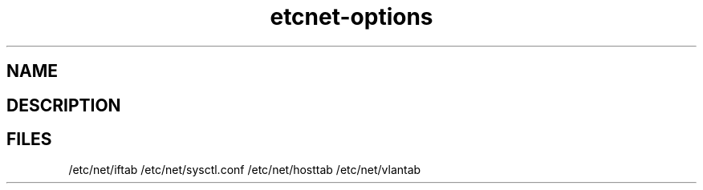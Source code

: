 .TH "etcnet-options" "5" "0.8.0" "Denis Ovsienko <info@etcnet.org>" ""
.SH "NAME"

.SH "DESCRIPTION"
.SH "FILES"
/etc/net/iftab
/etc/net/sysctl.conf
/etc/net/hosttab
/etc/net/vlantab
